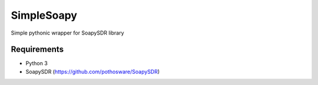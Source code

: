 SimpleSoapy
===========

Simple pythonic wrapper for SoapySDR library

Requirements
------------

- Python 3
- SoapySDR (https://github.com/pothosware/SoapySDR)
